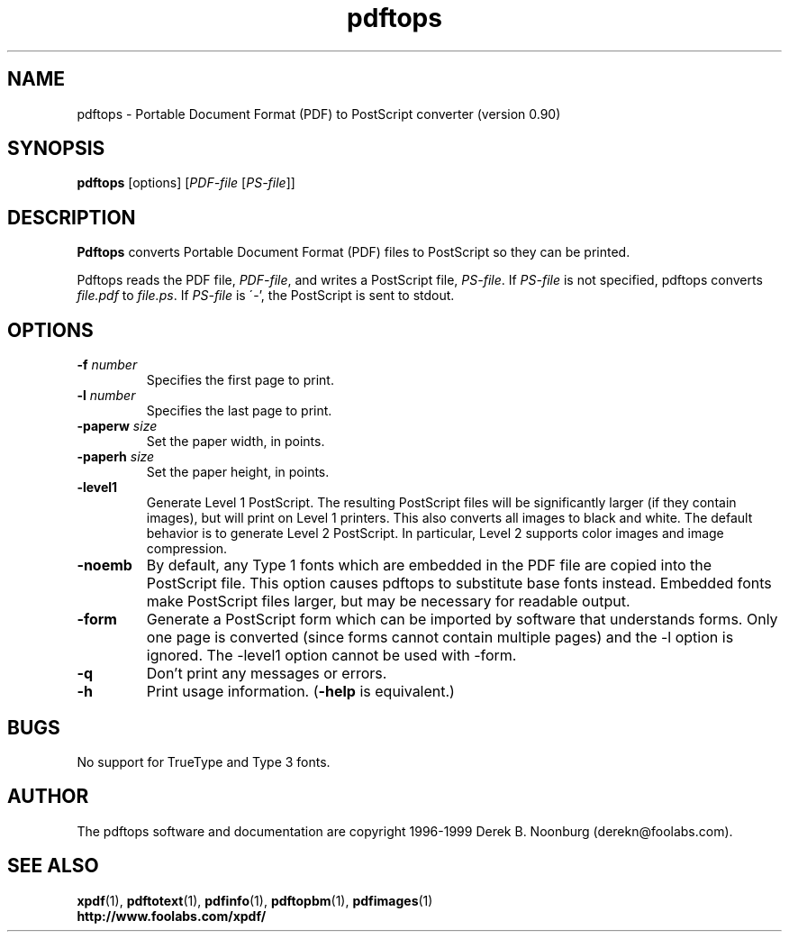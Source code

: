 .\" Copyright 1996 Derek B. Noonburg
.TH pdftops 1 "02 Aug 1999"
.SH NAME
pdftops \- Portable Document Format (PDF) to PostScript converter
(version 0.90)
.SH SYNOPSIS
.B pdftops
[options]
.RI [ PDF-file
.RI [ PS-file ]]
.SH DESCRIPTION
.B Pdftops
converts Portable Document Format (PDF) files to PostScript so they
can be printed.
.PP
Pdftops reads the PDF file,
.IR PDF-file ,
and writes a PostScript file,
.IR PS-file .
If
.I PS-file
is not specified, pdftops converts
.I file.pdf
to
.IR file.ps .
If 
.I PS-file
is \'-', the PostScript is sent to stdout.
.SH OPTIONS
.TP
.BI \-f " number"
Specifies the first page to print.
.TP
.BI \-l " number"
Specifies the last page to print.
.TP
.BI \-paperw " size"
Set the paper width, in points.
.TP
.BI \-paperh " size"
Set the paper height, in points.
.TP
.B \-level1
Generate Level 1 PostScript.  The resulting PostScript files will be
significantly larger (if they contain images), but will print on Level
1 printers.  This also converts all images to black and white.  The
default behavior is to generate Level 2 PostScript.  In particular,
Level 2 supports color images and image compression.
.TP
.B \-noemb
By default, any Type 1 fonts which are embedded in the PDF file are
copied into the PostScript file.  This option causes pdftops to
substitute base fonts instead.  Embedded fonts make PostScript files
larger, but may be necessary for readable output.
.TP
.B \-form
Generate a PostScript form which can be imported by software that
understands forms.  Only one page is converted (since forms cannot
contain multiple pages) and the -l option is ignored.  The -level1
option cannot be used with -form.
.TP
.B \-q
Don't print any messages or errors.
.TP
.B \-h
Print usage information.
.RB ( \-help
is equivalent.)
.SH BUGS
No support for TrueType and Type 3 fonts.
.SH AUTHOR
The pdftops software and documentation are copyright 1996-1999 Derek
B. Noonburg (derekn@foolabs.com).
.SH "SEE ALSO"
.BR xpdf (1),
.BR pdftotext (1),
.BR pdfinfo (1),
.BR pdftopbm (1),
.BR pdfimages (1)
.br
.B http://www.foolabs.com/xpdf/
